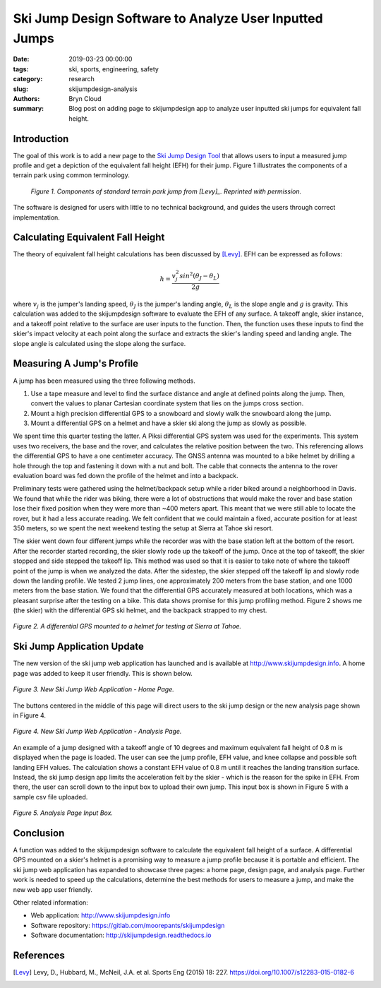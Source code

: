 Ski Jump Design Software to Analyze User Inputted Jumps
=======================================================

:date: 2019-03-23 00:00:00
:tags: ski, sports, engineering, safety
:category: research
:slug: skijumpdesign-analysis
:authors: Bryn Cloud
:summary: Blog post on adding page to skijumpdesign app to analyze user inputted
          ski jumps for equivalent fall height.

Introduction
------------

The goal of this work is to add a new page to the `Ski Jump Design Tool`_
that allows users to input a measured jump profile and get a depiction of
the equivalent fall height (EFH) for their jump. Figure 1 illustrates the
components of a terrain park using common terminology.

 .. figure:: https://objects-us-east-1.dream.io/mechmotum/ski-figure-01.png
   :width: 80%
   :align: center
   :alt: Ski Jump Terminology.

   *Figure 1. Components of standard terrain park jump from [Levy]_.
   Reprinted with permission.*

The software is designed for users with little to no technical background,
and guides the users through correct implementation.

Calculating Equivalent Fall Height
----------------------------------

The theory of equivalent fall height calculations has been discussed by [Levy]_.
EFH can be expressed as follows:

.. math::

    h = \frac{v_j^2sin^2(\theta_J - \theta_L)}{2g}

where :math:`$v_j$` is the jumper's landing speed, :math:`$\theta_J$` is the jumper's
landing angle, :math:`$\theta_L$` is the slope angle and :math:`$g$` is gravity.
This calculation was added to the skijumpdesign software to evaluate the EFH of any surface.
A takeoff angle, skier instance, and a takeoff point relative to the surface are
user inputs to the function. Then, the function uses these inputs to find the skier's
impact velocity at each point along the surface and extracts the skier's landing speed
and landing angle. The slope angle is calculated using the slope along the surface.

Measuring A Jump's Profile
--------------------------

A jump has been measured using the three following methods.

1. Use a tape measure and level to find the surface distance and angle at defined points
   along the jump. Then, convert the values to planar Cartesian coordinate system that
   lies on the jumps cross section.
#. Mount a high precision differential GPS to a snowboard and slowly walk the snowboard
   along the jump.
#. Mount a differential GPS on a helmet and have a skier ski along the jump as slowly as
   possible.

We spent time this quarter testing the latter. A Piksi differential GPS system was used
for the experiments. This system uses two receivers, the base and the rover, and
calculates the relative position between the two. This referencing allows the differential
GPS to have a one centimeter accuracy. The GNSS antenna was mounted to a bike helmet by
drilling a hole through the top and fastening it down with a nut and bolt. The cable
that connects the antenna to the rover evaluation board was fed down the profile of the
helmet and into a backpack.

Preliminary tests were gathered using the helmet/backpack setup while a rider biked around
a neighborhood in Davis. We found that while the rider was biking, there were a lot of
obstructions that would make the rover and base station lose their fixed position when they
were more than ~400 meters apart. This meant that we were still able to locate the rover,
but it had a less accurate reading. We felt confident that we could maintain a fixed, accurate
position for at least 350 meters, so we spent the next weekend testing the setup at Sierra at
Tahoe ski resort.

The skier went down four different jumps while the recorder was with the base station left at the
bottom of the resort. After the recorder started recording, the skier slowly rode up the takeoff
of the jump. Once at the top of takeoff, the skier stopped and side stepped the takeoff lip. This
method was used so that it is easier to take note of where the takeoff point of the jump is when
we analyzed the data. After the sidestep, the skier stepped off the takeoff lip and slowly rode down
the landing profile. We tested 2 jump lines, one approximately 200 meters from the base station, and
one 1000 meters from the base station. We found that the differential GPS accurately measured at
both locations, which was a pleasant surprise after the testing on a bike. This data shows promise
for this jump profiling method. Figure 2 shows me (the skier) with the differential GPS ski helmet,
and the backpack strapped to my chest.

.. figure:: https://objects-us-east-1.dream.io/mechmotum/ski-figure-02.jpg
   :width: 50%
   :align: center
   :alt: Differential GPS Skier Helmet.

   *Figure 2. A differential GPS mounted to a helmet for testing at Sierra at Tahoe.*

Ski Jump Application Update
---------------------------

The new version of the ski jump web application has launched and is available at
http://www.skijumpdesign.info. A home page was added to keep it user friendly. This is shown below.

.. figure:: https://objects-us-east-1.dream.io/mechmotum/ski-figure-03.png
   :width: 50%
   :align: center
   :alt: Ski Jump Tool Home Page.

   *Figure 3. New Ski Jump Web Application - Home Page.*

The buttons centered in the middle of this page will direct users to the ski jump design
or the new analysis page shown in Figure 4.

.. figure:: https://objects-us-east-1.dream.io/mechmotum/ski-figure-06.png
   :width: 50%
   :align: center
   :alt: Ski Jump Tool Analysis.

   *Figure 4. New Ski Jump Web Application - Analysis Page.*

An example of a jump designed with a takeoff angle of 10 degrees and maximum equivalent
fall height of 0.8 m is displayed when the page is loaded. The user can see the jump profile,
EFH value, and knee collapse and possible soft landing EFH values. The calculation shows a constant
EFH value of 0.8 m until it reaches the landing transition surface. Instead, the ski jump
design app limits the acceleration felt by the skier - which is the reason for the spike in EFH.
From there, the user can scroll down to the input box to upload their own jump. This input box
is shown in Figure 5 with a sample csv file uploaded.

.. figure:: https://objects-us-east-1.dream.io/mechmotum/ski-figure-07.png
   :width: 50%
   :align: center
   :alt: Analysis Input Box.

   *Figure 5. Analysis Page Input Box.*

Conclusion
----------

A function was added to the skijumpdesign software to calculate the equivalent fall height of a
surface. A differential GPS mounted on a skier's helmet is a promising way to measure a jump profile
because it is portable and efficient. The ski jump web application has expanded to showcase three
pages: a home page, design page, and analysis page. Further work is needed to speed up the
calculations, determine the best methods for users to measure a jump, and make the new web app user
friendly.

Other related information:

- Web application: http://www.skijumpdesign.info
- Software repository: https://gitlab.com/moorepants/skijumpdesign
- Software documentation: http://skijumpdesign.readthedocs.io

.. _Ski Jump Design Tool: http://www.skijumpdesign.info


References
----------

.. [Levy] Levy, D., Hubbard, M., McNeil, J.A. et al. Sports Eng (2015) 18: 227.
   https://doi.org/10.1007/s12283-015-0182-6
